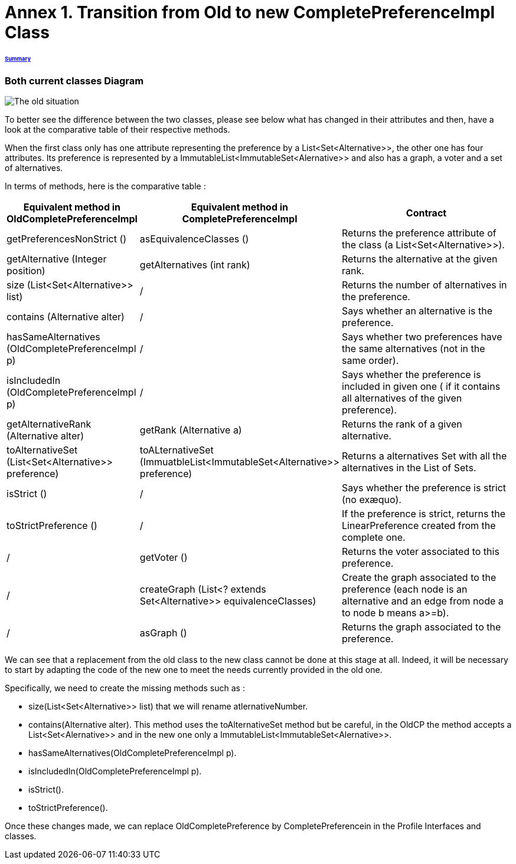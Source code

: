 = Annex 1. Transition from Old to new CompletePreferenceImpl Class

====== link:../README.adoc[Summary]

=== Both current classes Diagram

image:../assets/OldCPClassesDiagram.png[The old situation]

To better see the difference between the two classes, please see below what has changed in their attributes and then, have a look at the comparative table of their respective methods.

When the first class only has one attribute representing the preference by a List<Set<Alternative>>, the other one has four attributes. Its preference is represented by a ImmutableList<ImmutableSet<Alernative>> and also has a graph, a voter and a set of alternatives.

In terms of methods, here is the comparative table :

[cols="1,1,2", options="header"] 
|===
|Equivalent method in OldCompletePreferenceImpl
|Equivalent method in CompletePreferenceImpl
|Contract

|getPreferencesNonStrict ()
|asEquivalenceClasses ()
|Returns the preference attribute of the class (a List<Set<Alternative>>).

|getAlternative (Integer position)
|getAlternatives (int rank)
|Returns the alternative at the given rank.

|size (List<Set<Alternative>> list)
|/
|Returns the number of alternatives in the preference.

|contains (Alternative alter)
|/
|Says whether an alternative is the preference.

|hasSameAlternatives (OldCompletePreferenceImpl p)
|/
|Says whether two preferences have the same alternatives (not in the same order).

|isIncludedIn (OldCompletePreferenceImpl p)
|/
|Says whether the preference is included in given one ( if it contains all alternatives of the given preference).

|getAlternativeRank (Alternative alter)
|getRank (Alternative a)
|Returns the rank of a given alternative.

|toAlternativeSet (List<Set<Alternative>> preference)
|toALternativeSet (ImmuatbleList<ImmutableSet<Alternative>> preference)
|Returns a alternatives Set with all the alternatives in the List of Sets.

|isStrict ()
|/
|Says whether the preference is strict (no exæquo).

|toStrictPreference ()
|/
|If the preference is strict, returns the LinearPreference created from the complete one.

|/
|getVoter ()
|Returns the voter associated to this preference.

|/
|createGraph (List<? extends Set<Alternative>> equivalenceClasses)
|Create the graph associated to the preference (each node is an alternative and an edge from node a to node b means a>=b).

|/
|asGraph ()
|Returns the graph associated to the preference. 
|===


We can see that a replacement from the old class to the new class cannot be done at this stage at all.
Indeed, it will be necessary to start by adapting the code of the new one to meet the needs currently provided in the old one.

Specifically, we need to create the missing methods such as :

* size(List<Set<Alternative>> list) that we will rename atlernativeNumber.
* contains(Alternative alter). This method uses the toAlternativeSet method but be careful, in the OldCP the method accepts a List<Set<Alernative>> and in the new one only a ImmutableList<ImmutableSet<Alernative>>.
* hasSameAlternatives(OldCompletePreferenceImpl p).
* isIncludedIn(OldCompletePreferenceImpl p).
* isStrict().
* toStrictPreference().

Once these changes made, we can replace OldCompletePreference by CompletePreferencein in the Profile Interfaces and classes. 
